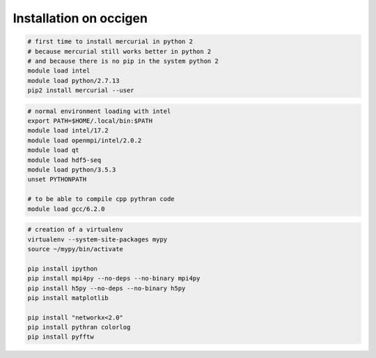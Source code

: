 Installation on occigen
=======================

.. code-block:: bash

   # first time to install mercurial in python 2
   # because mercurial still works better in python 2
   # and because there is no pip in the system python 2
   module load intel
   module load python/2.7.13
   pip2 install mercurial --user

.. code-block:: bash

   # normal environment loading with intel
   export PATH=$HOME/.local/bin:$PATH
   module load intel/17.2
   module load openmpi/intel/2.0.2
   module load qt
   module load hdf5-seq
   module load python/3.5.3
   unset PYTHONPATH

   # to be able to compile cpp pythran code
   module load gcc/6.2.0

.. code-block:: bash

   # creation of a virtualenv
   virtualenv --system-site-packages mypy
   source ~/mypy/bin/activate

   pip install ipython
   pip install mpi4py --no-deps --no-binary mpi4py
   pip install h5py --no-deps --no-binary h5py
   pip install matplotlib

   pip install "networkx<2.0"
   pip install pythran colorlog
   pip install pyfftw
